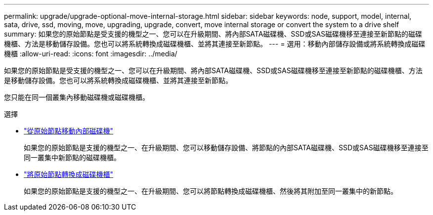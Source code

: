 ---
permalink: upgrade/upgrade-optional-move-internal-storage.html 
sidebar: sidebar 
keywords: node, support, model, internal, sata, drive, ssd, moving, move, upgrading, upgrade, convert, move internal storage or convert the system to a drive shelf 
summary: 如果您的原始節點是受支援的機型之一、您可以在升級期間、將內部SATA磁碟機、SSD或SAS磁碟機移至連接至新節點的磁碟機櫃、方法是移動儲存設備。您也可以將系統轉換成磁碟機櫃、並將其連接至新節點。 
---
= 選用：移動內部儲存設備或將系統轉換成磁碟機櫃
:allow-uri-read: 
:icons: font
:imagesdir: ../media/


[role="lead"]
如果您的原始節點是受支援的機型之一、您可以在升級期間、將內部SATA磁碟機、SSD或SAS磁碟機移至連接至新節點的磁碟機櫃、方法是移動儲存設備。您也可以將系統轉換成磁碟機櫃、並將其連接至新節點。

您只能在同一個叢集內移動磁碟機或磁碟機櫃。

.選擇
* link:upgrade-move-internal-drives.html["從原始節點移動內部磁碟機"]
+
如果您的原始節點是支援的機型之一、在升級期間、您可以移動儲存設備、將節點的內部SATA磁碟機、SSD或SAS磁碟機移至連接至同一叢集中新節點的磁碟機櫃。

* link:upgrade-convert-node-to-shelf.html["將原始節點轉換成磁碟機櫃"]
+
如果您的原始節點是支援的機型之一、在升級期間、您可以將節點轉換成磁碟機櫃、然後將其附加至同一叢集中的新節點。


